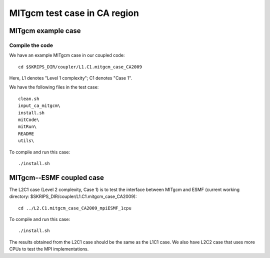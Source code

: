 #############################
MITgcm test case in CA region
#############################

MITgcm example case
-------------------

Compile the code
~~~~~~~~~~~~~~~~

We have an example MITgcm case in our coupled code::

    cd $SKRIPS_DIR/coupler/L1.C1.mitgcm_case_CA2009

Here, L1 denotes "Level 1 complexity"; C1 denotes "Case 1". 

We have the following files in the test case::

    clean.sh
    input_ca_mitgcm\
    install.sh
    mitCode\
    mitRun\
    README
    utils\

To compile and run this case::

    ./install.sh

MITgcm--ESMF coupled case
-------------------------

The L2C1 case (Level 2 complexity, Case 1) is to test the interface between
MITgcm and ESMF (current working directory:
$SKRIPS_DIR/coupler/L1.C1.mitgcm_case_CA2009)::

    cd ../L2.C1.mitgcm_case_CA2009_mpiESMF_1cpu

To compile and run this case::

    ./install.sh

The results obtained from the L2C1 case should be the same as the L1C1 case. We
also have L2C2 case that uses more CPUs to test the MPI implementations.

